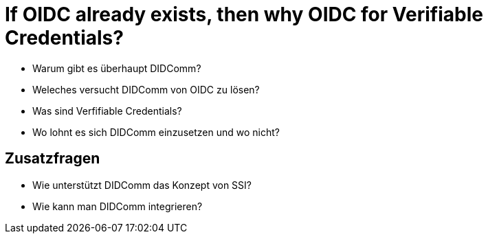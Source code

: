 # If OIDC already exists, then why OIDC for Verifiable Credentials?

* Warum gibt es überhaupt DIDComm? 

* Weleches versucht DIDComm von OIDC zu lösen?

* Was sind Verfifiable Credentials?

* Wo lohnt es sich DIDComm einzusetzen und wo nicht?

## Zusatzfragen

* Wie unterstützt DIDComm das Konzept von SSI?

* Wie kann man DIDComm integrieren?
